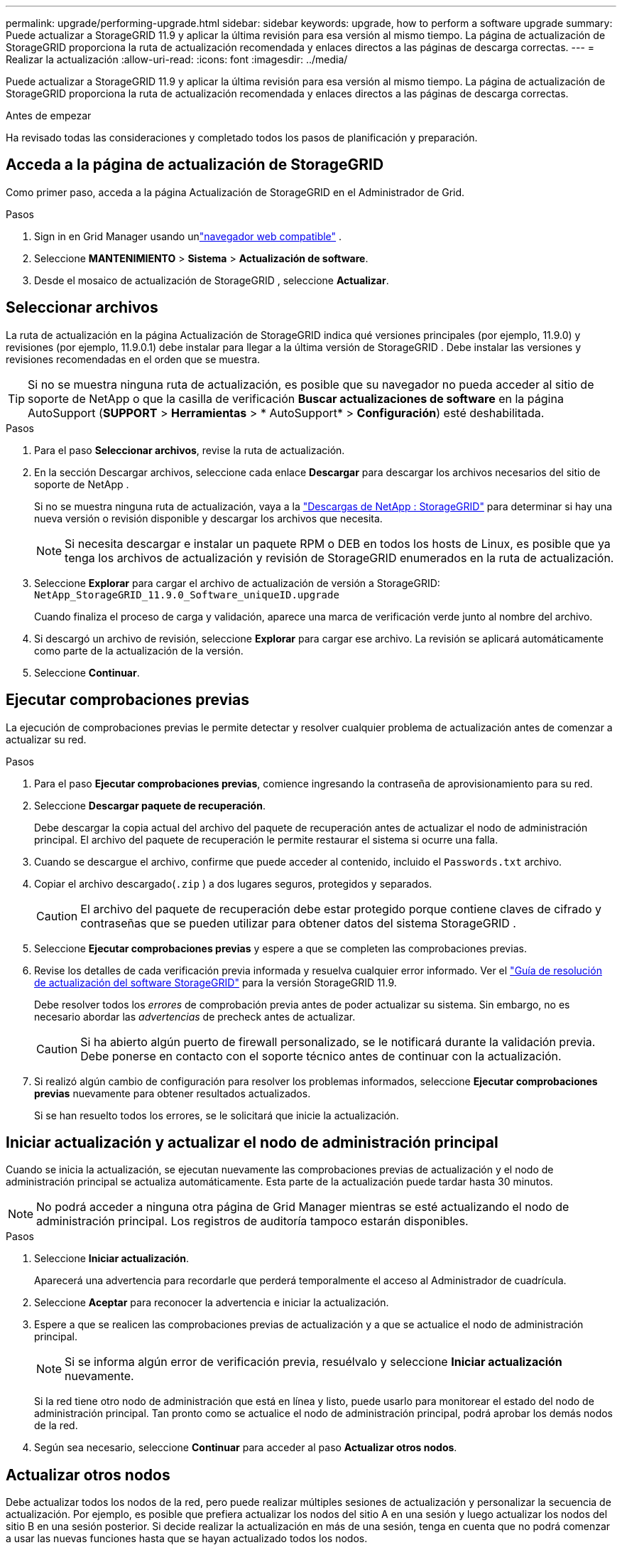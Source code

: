 ---
permalink: upgrade/performing-upgrade.html 
sidebar: sidebar 
keywords: upgrade, how to perform a software upgrade 
summary: Puede actualizar a StorageGRID 11.9 y aplicar la última revisión para esa versión al mismo tiempo. La página de actualización de StorageGRID proporciona la ruta de actualización recomendada y enlaces directos a las páginas de descarga correctas. 
---
= Realizar la actualización
:allow-uri-read: 
:icons: font
:imagesdir: ../media/


[role="lead"]
Puede actualizar a StorageGRID 11.9 y aplicar la última revisión para esa versión al mismo tiempo. La página de actualización de StorageGRID proporciona la ruta de actualización recomendada y enlaces directos a las páginas de descarga correctas.

.Antes de empezar
Ha revisado todas las consideraciones y completado todos los pasos de planificación y preparación.



== Acceda a la página de actualización de StorageGRID

Como primer paso, acceda a la página Actualización de StorageGRID en el Administrador de Grid.

.Pasos
. Sign in en Grid Manager usando unlink:../admin/web-browser-requirements.html["navegador web compatible"] .
. Seleccione *MANTENIMIENTO* > *Sistema* > *Actualización de software*.
. Desde el mosaico de actualización de StorageGRID , seleccione *Actualizar*.




== Seleccionar archivos

La ruta de actualización en la página Actualización de StorageGRID indica qué versiones principales (por ejemplo, 11.9.0) y revisiones (por ejemplo, 11.9.0.1) debe instalar para llegar a la última versión de StorageGRID . Debe instalar las versiones y revisiones recomendadas en el orden que se muestra.


TIP: Si no se muestra ninguna ruta de actualización, es posible que su navegador no pueda acceder al sitio de soporte de NetApp o que la casilla de verificación *Buscar actualizaciones de software* en la página AutoSupport (*SUPPORT* > *Herramientas* > * AutoSupport* > *Configuración*) esté deshabilitada.

.Pasos
. Para el paso *Seleccionar archivos*, revise la ruta de actualización.
. En la sección Descargar archivos, seleccione cada enlace *Descargar* para descargar los archivos necesarios del sitio de soporte de NetApp .
+
Si no se muestra ninguna ruta de actualización, vaya a la https://mysupport.netapp.com/site/products/all/details/storagegrid/downloads-tab["Descargas de NetApp : StorageGRID"^] para determinar si hay una nueva versión o revisión disponible y descargar los archivos que necesita.

+

NOTE: Si necesita descargar e instalar un paquete RPM o DEB en todos los hosts de Linux, es posible que ya tenga los archivos de actualización y revisión de StorageGRID enumerados en la ruta de actualización.

. Seleccione *Explorar* para cargar el archivo de actualización de versión a StorageGRID: `NetApp_StorageGRID_11.9.0_Software_uniqueID.upgrade`
+
Cuando finaliza el proceso de carga y validación, aparece una marca de verificación verde junto al nombre del archivo.

. Si descargó un archivo de revisión, seleccione *Explorar* para cargar ese archivo.  La revisión se aplicará automáticamente como parte de la actualización de la versión.
. Seleccione *Continuar*.




== Ejecutar comprobaciones previas

La ejecución de comprobaciones previas le permite detectar y resolver cualquier problema de actualización antes de comenzar a actualizar su red.

.Pasos
. Para el paso *Ejecutar comprobaciones previas*, comience ingresando la contraseña de aprovisionamiento para su red.
. Seleccione *Descargar paquete de recuperación*.
+
Debe descargar la copia actual del archivo del paquete de recuperación antes de actualizar el nodo de administración principal.  El archivo del paquete de recuperación le permite restaurar el sistema si ocurre una falla.

. Cuando se descargue el archivo, confirme que puede acceder al contenido, incluido el `Passwords.txt` archivo.
. Copiar el archivo descargado(`.zip` ) a dos lugares seguros, protegidos y separados.
+

CAUTION: El archivo del paquete de recuperación debe estar protegido porque contiene claves de cifrado y contraseñas que se pueden utilizar para obtener datos del sistema StorageGRID .

. Seleccione *Ejecutar comprobaciones previas* y espere a que se completen las comprobaciones previas.
. Revise los detalles de cada verificación previa informada y resuelva cualquier error informado. Ver el https://kb.netapp.com/hybrid/StorageGRID/Maintenance/StorageGRID_11.9_software_upgrade_resolution_guide["Guía de resolución de actualización del software StorageGRID"^] para la versión StorageGRID 11.9.
+
Debe resolver todos los _errores_ de comprobación previa antes de poder actualizar su sistema.  Sin embargo, no es necesario abordar las _advertencias_ de precheck antes de actualizar.

+

CAUTION: Si ha abierto algún puerto de firewall personalizado, se le notificará durante la validación previa.  Debe ponerse en contacto con el soporte técnico antes de continuar con la actualización.

. Si realizó algún cambio de configuración para resolver los problemas informados, seleccione *Ejecutar comprobaciones previas* nuevamente para obtener resultados actualizados.
+
Si se han resuelto todos los errores, se le solicitará que inicie la actualización.





== Iniciar actualización y actualizar el nodo de administración principal

Cuando se inicia la actualización, se ejecutan nuevamente las comprobaciones previas de actualización y el nodo de administración principal se actualiza automáticamente.  Esta parte de la actualización puede tardar hasta 30 minutos.


NOTE: No podrá acceder a ninguna otra página de Grid Manager mientras se esté actualizando el nodo de administración principal.  Los registros de auditoría tampoco estarán disponibles.

.Pasos
. Seleccione *Iniciar actualización*.
+
Aparecerá una advertencia para recordarle que perderá temporalmente el acceso al Administrador de cuadrícula.

. Seleccione *Aceptar* para reconocer la advertencia e iniciar la actualización.
. Espere a que se realicen las comprobaciones previas de actualización y a que se actualice el nodo de administración principal.
+

NOTE: Si se informa algún error de verificación previa, resuélvalo y seleccione *Iniciar actualización* nuevamente.

+
Si la red tiene otro nodo de administración que está en línea y listo, puede usarlo para monitorear el estado del nodo de administración principal.  Tan pronto como se actualice el nodo de administración principal, podrá aprobar los demás nodos de la red.

. Según sea necesario, seleccione *Continuar* para acceder al paso *Actualizar otros nodos*.




== Actualizar otros nodos

Debe actualizar todos los nodos de la red, pero puede realizar múltiples sesiones de actualización y personalizar la secuencia de actualización.  Por ejemplo, es posible que prefiera actualizar los nodos del sitio A en una sesión y luego actualizar los nodos del sitio B en una sesión posterior.  Si decide realizar la actualización en más de una sesión, tenga en cuenta que no podrá comenzar a usar las nuevas funciones hasta que se hayan actualizado todos los nodos.

Si el orden en que se actualizan los nodos es importante, apruebe los nodos o grupos de nodos uno a la vez y espere hasta que se complete la actualización en cada nodo antes de aprobar el siguiente nodo o grupo de nodos.


NOTE: Cuando la actualización comienza en un nodo de la red, los servicios en ese nodo se detienen.  Posteriormente se reinicia el nodo de la red.  Para evitar interrupciones del servicio para las aplicaciones cliente que se comunican con el nodo, no apruebe la actualización de un nodo a menos que esté seguro de que el nodo está listo para detenerse y reiniciarse.  Según sea necesario, programe una ventana de mantenimiento o notifique a los clientes.

.Pasos
. Para el paso *Actualizar otros nodos*, revise el Resumen, que proporciona la hora de inicio de la actualización en su totalidad y el estado de cada tarea de actualización principal.
+
** *Iniciar servicio de actualización* es la primera tarea de actualización.  Durante esta tarea, el archivo de software se distribuye a los nodos de la red y se inicia el servicio de actualización en cada nodo.
** Cuando se completa la tarea *Iniciar servicio de actualización*, se inicia la tarea *Actualizar otros nodos de la red* y se le solicita que descargue una nueva copia del paquete de recuperación.


. Cuando se le solicite, ingrese su contraseña de aprovisionamiento y descargue una nueva copia del paquete de recuperación.
+

CAUTION: Debe descargar una nueva copia del archivo del paquete de recuperación después de actualizar el nodo de administración principal.  El archivo del paquete de recuperación le permite restaurar el sistema si ocurre una falla.

. Revise las tablas de estado para cada tipo de nodo.  Hay tablas para nodos de administración no principales, nodos de puerta de enlace y nodos de almacenamiento.
+
Un nodo de la cuadrícula puede estar en una de estas etapas cuando aparecen las tablas por primera vez:

+
** Desempaquetando la actualización
** Descargando
** Esperando ser aprobado


. [[approval-step]]Cuando esté listo para seleccionar nodos de la red para actualizar (o si necesita desaprobar nodos seleccionados), utilice estas instrucciones:
+
[cols="1a,1a"]
|===
| Tarea | Instrucción 


 a| 
Busque nodos específicos para aprobar, como todos los nodos en un sitio en particular
 a| 
Introduzca la cadena de búsqueda en el campo *Buscar*



 a| 
Seleccionar todos los nodos para actualizar
 a| 
Seleccione *Aprobar todos los nodos*



 a| 
Seleccionar todos los nodos del mismo tipo para actualizar (por ejemplo, todos los nodos de almacenamiento)
 a| 
Seleccione el botón *Aprobar todo* para el tipo de nodo

Si aprueba más de un nodo del mismo tipo, los nodos se actualizarán uno a la vez.



 a| 
Seleccione un nodo individual para la actualización
 a| 
Seleccione el botón *Aprobar* para el nodo



 a| 
Posponer la actualización en todos los nodos seleccionados
 a| 
Seleccionar *Desaprobar todos los nodos*



 a| 
Posponer la actualización en todos los nodos seleccionados del mismo tipo
 a| 
Seleccione el botón *Desaprobar todo* para el tipo de nodo



 a| 
Posponer la actualización en un nodo individual
 a| 
Seleccione el botón *Desaprobar* para el nodo

|===
. Espere a que los nodos aprobados pasen por estas etapas de actualización:
+
** Aprobado y en espera de ser actualizado
** Servicios de parada
+

NOTE: No puedes eliminar un nodo cuando su etapa llega a *Deteniendo servicios*.  El botón *Desaprobar* está deshabilitado.

** Contenedor de parada
** Limpieza de imágenes de Docker
** Actualización de los paquetes del sistema operativo base
+

NOTE: Cuando un nodo del dispositivo llega a esta etapa, se actualiza el software del instalador del dispositivo StorageGRID en el dispositivo.  Este proceso automatizado garantiza que la versión del instalador del dispositivo StorageGRID permanezca sincronizada con la versión del software StorageGRID .

** Reiniciando
+

NOTE: Algunos modelos de dispositivos podrían reiniciarse varias veces para actualizar el firmware y el BIOS.

** Realizar pasos después de reiniciar
** Servicios de inicio
** Hecho


. Repita el<<approval-step,paso de aprobación>> tantas veces como sea necesario hasta que se hayan actualizado todos los nodos de la red.




== Actualización completa

Cuando todos los nodos de la red hayan completado las etapas de actualización, la tarea *Actualizar otros nodos de la red* se mostrará como Completada.  Las tareas de actualización restantes se realizan automáticamente en segundo plano.

.Pasos
. Una vez que se complete la tarea *Habilitar funciones* (lo que ocurre rápidamente), puede comenzar a usar lalink:whats-new.html["nuevas funciones"] en la versión mejorada de StorageGRID .
. Durante la tarea *Actualizar base de datos*, el proceso de actualización verifica cada nodo para verificar que no sea necesario actualizar la base de datos de Cassandra.
+

NOTE: La actualización de StorageGRID 11.8 a 11.9 no requiere una actualización de la base de datos Cassandra; sin embargo, el servicio Cassandra se detendrá y se reiniciará en cada nodo de almacenamiento.  Para futuras versiones de funciones de StorageGRID , el paso de actualización de la base de datos de Cassandra podría demorar varios días en completarse.

. Cuando se haya completado la tarea *Actualizar base de datos*, espere unos minutos hasta que se completen los *Pasos finales de actualización*.
. Cuando se hayan completado los *Pasos finales de actualización*, la actualización estará lista.  El primer paso, *Seleccionar archivos*, se vuelve a mostrar con un banner de éxito verde.
. Verifique que las operaciones de la red hayan vuelto a la normalidad:
+
.. Verifique que los servicios estén funcionando con normalidad y que no haya alertas inesperadas.
.. Confirme que las conexiones del cliente al sistema StorageGRID estén funcionando como se espera.



